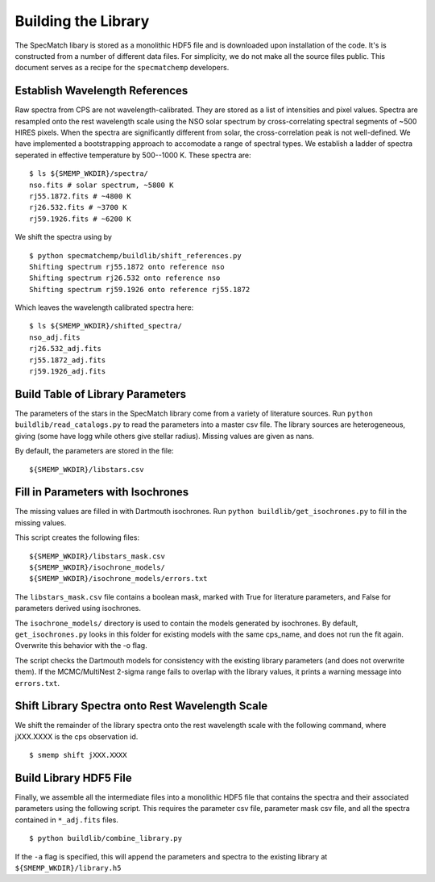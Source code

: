 Building the Library
====================

The SpecMatch libary is stored as a monolithic HDF5 file and is
downloaded upon installation of the code. It's is constructed from a
number of different data files. For simplicity, we do not make all the
source files public. This document serves as a recipe for the
``specmatchemp`` developers.

Establish Wavelength References
~~~~~~~~~~~~~~~~~~~~~~~~~~~~~~~

Raw spectra from CPS are not wavelength-calibrated. They are stored as
a list of intensities and pixel values. Spectra are resampled onto the
rest wavelength scale using the NSO solar spectrum by
cross-correlating spectral segments of ~500 HIRES pixels. When the
spectra are significantly different from solar, the cross-correlation
peak is not well-defined. We have implemented a bootstrapping approach
to accomodate a range of spectral types. We establish a ladder of
spectra seperated in effective temperature by 500--1000 K. These
spectra are:

::

   $ ls ${SMEMP_WKDIR}/spectra/
   nso.fits # solar spectrum, ~5800 K
   rj55.1872.fits # ~4800 K
   rj26.532.fits # ~3700 K
   rj59.1926.fits # ~6200 K

We shift the spectra using by

::

   $ python specmatchemp/buildlib/shift_references.py
   Shifting spectrum rj55.1872 onto reference nso
   Shifting spectrum rj26.532 onto reference nso
   Shifting spectrum rj59.1926 onto reference rj55.1872

Which leaves the wavelength calibrated spectra here:

::
   
   $ ls ${SMEMP_WKDIR}/shifted_spectra/
   nso_adj.fits
   rj26.532_adj.fits
   rj55.1872_adj.fits
   rj59.1926_adj.fits

Build Table of Library Parameters
~~~~~~~~~~~~~~~~~~~~~~~~~~~~~~~~~

The parameters of the stars in the SpecMatch library come from a
variety of literature sources. Run ``python buildlib/read_catalogs.py`` to read the
parameters into a master csv file. The library sources are
heterogeneous, giving (some have logg while others give stellar
radius). Missing values are given as nans.

By default, the parameters are stored in the file:

::

   ${SMEMP_WKDIR}/libstars.csv


Fill in Parameters with Isochrones
~~~~~~~~~~~~~~~~~~~~~~~~~~~~~~~~~~

The missing values are filled in with Dartmouth isochrones. Run 
``python buildlib/get_isochrones.py`` to fill in the missing values.

This script creates the following files:

::

   ${SMEMP_WKDIR}/libstars_mask.csv
   ${SMEMP_WKDIR}/isochrone_models/
   ${SMEMP_WKDIR}/isochrone_models/errors.txt

The ``libstars_mask.csv`` file contains a boolean mask, marked with
True for literature parameters, and False for parameters derived
using isochrones.

The ``isochrone_models/`` directory is used to contain the models
generated by isochrones. By default, ``get_isochrones.py`` looks in
this folder for existing models with the same cps_name, and does not
run the fit again. Overwrite this behavior with the -o flag.

The script checks the Dartmouth models for consistency with the existing
library parameters (and does not overwrite them). If the MCMC/MultiNest
2-sigma range fails to overlap with the library values, it prints a
warning message into ``errors.txt``.


Shift Library Spectra onto Rest Wavelength Scale
~~~~~~~~~~~~~~~~~~~~~~~~~~~~~~~~~~~~~~~~~~~~~~~~

We shift the remainder of the library spectra onto the rest
wavelength scale with the following command, where jXXX.XXXX is the
cps observation id.

::

   $ smemp shift jXXX.XXXX


Build Library HDF5 File
~~~~~~~~~~~~~~~~~~~~~~~

Finally, we assemble all the intermediate files into a monolithic HDF5
file that contains the spectra and their associated parameters using
the following script. This requires the parameter csv file, parameter
mask csv file, and all the spectra contained in ``*_adj.fits`` files.

::

   $ python buildlib/combine_library.py


If the ``-a`` flag is specified, this will append the parameters and spectra
to the existing library at ``${SMEMP_WKDIR}/library.h5``